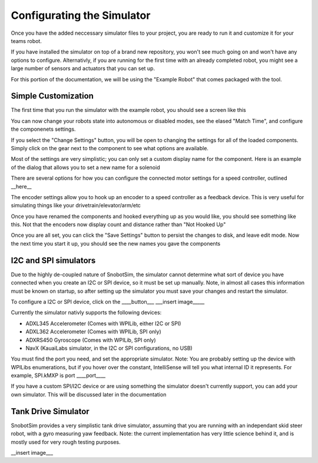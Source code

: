Configurating the Simulator
===========================

Once you have the added neccessary simulator files to your project, you are ready to
run it and customize it for your teams robot.

If you have installed the simulator on top of a brand new repository, you won't see much
going on and won't have any options to configure. Alternativly, if you are running for the
first time with an already completed robot, you might see a large number of sensors and actuators
that you can set up.

For this portion of the documentation, we will be using the "Example Robot" that comes packaged
with the tool.

Simple Customization
....................
The first time that you run the simulator with the example robot, you should see a screen like this

|image_initial_setup|

You can now change your robots state into autonomous or disabled modes, see the elased "Match Time", 
and configure the componenets settings.

If you select the "Change Settings" button, you will be open to changing the settings 
for all of the loaded components. Simply click on the gear next to the component to see
what options are available. 
 
|image_edit_mode|

Most of the settings are very simplistic; you can only set 
a custom display name for the component. Here is an example of the dialog that allows you to set a new name for a solenoid

|image_edit_solenoid|

There are several options for how you can configure the connected motor settings for a 
speed controller, outlined __here__

|image_edit_speed_controller|

The encoder settings allow you to hook up an encoder to a speed controller as a feedback 
device.  This is very useful for simulating things like your drivetrain/elevator/arm/etc

|image_edit_encoder|



Once you have renamed the components and hooked everything up as you would like, you should 
see something like this.  Not that the encoders now display count and distance rather 
than "Not Hooked Up"

|image_completed_setup|

Once you are all set, you can click the "Save Settings" button to persist the changes to disk, 
and leave edit mode.  Now the next time you start it up, you should see the new names you 
gave the components

I2C and SPI simulators
.......................................
Due to the highly de-coupled nature of SnobotSim, the simulator cannot determine what
sort of device you have connected when you create an I2C or SPI device, so it must be
set up manually. Note, in almost all cases this information must be known on startup,
so after setting up the simulator you must save your changes and restart the simulator.

To configure a I2C or SPI device, click on the ____button___
___insert image_____

Currently the simulator nativly supports the following devices:

-  ADXL345 Accelerometer (Comes with WPILib, either I2C or SPI)
-  ADXL362 Accelerometer (Comes with WPILib, SPI only)
-  ADXRS450 Gyroscope (Comes with WPILib, SPI only)
-  NavX (KauaiLabs simulator, in the I2C or SPI configurations, no USB)

You must find the port you need, and set the appropriate simulator. Note: You are probably setting
up the device with WPILibs enumerations, but if you hover over the constant, IntelliSense will tell
you what internal ID it represents. For example, SPI.kMXP is port ____port____

If you have a custom SPI/I2C device or are using something the simulator doesn't currently support,
you can add your own simulator. This will be discussed later in the documentation


Tank Drive Simulator
....................

SnobotSim provides a very simplistic tank drive simulator, assuming that you are running with
an independant skid steer robot, with a gyro measuring yaw feedback. Note: the current implementation
has very little science behind it, and is mostly used for very rough testing purposes.

__insert image___

.. |image_initial_setup| image:: images/InitialStartup.png
.. |image_edit_mode| image:: images/EnterEditingMode.png
.. |image_edit_solenoid| image:: images/EditSolenoidName.png
.. |image_edit_speed_controller| image:: images/EditSpeedControllerSettings.png
.. |image_edit_encoder| image:: images/EditEncoderSettings.png
.. |image_completed_setup| image:: images/SimulatorPostSetup.png